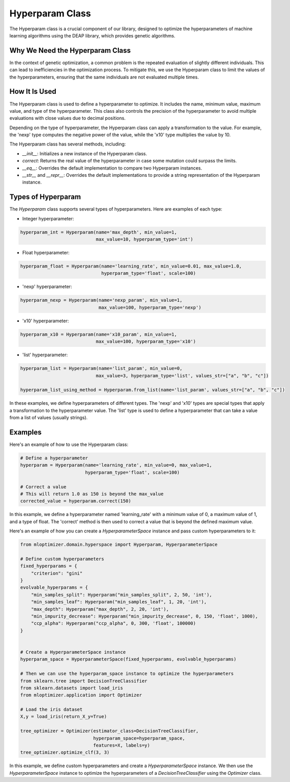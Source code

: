 ====================
Hyperparam Class
====================

The Hyperparam class is a crucial component of our library, designed to optimize the hyperparameters of machine learning algorithms using the DEAP library, which provides genetic algorithms.

Why We Need the Hyperparam Class
--------------------------------

In the context of genetic optimization, a common problem is the repeated evaluation of slightly different individuals. This can lead to inefficiencies in the optimization process. To mitigate this, we use the Hyperparam class to limit the values of the hyperparameters, ensuring that the same individuals are not evaluated multiple times.

How It Is Used
--------------

The Hyperparam class is used to define a hyperparameter to optimize. It includes the name, minimum value, maximum value, and type of the hyperparameter. This class also controls the precision of the hyperparameter to avoid multiple evaluations with close values due to decimal positions.

Depending on the type of hyperparameter, the Hyperparam class can apply a transformation to the value. For example, the 'nexp' type computes the negative power of the value, while the 'x10' type multiplies the value by 10.

The Hyperparam class has several methods, including:

- `__init__`: Initializes a new instance of the Hyperparam class.
- `correct`: Returns the real value of the hyperparameter in case some mutation could surpass the limits.
- `__eq__`: Overrides the default implementation to compare two Hyperparam instances.
- `__str__` and `__repr__`: Overrides the default implementations to provide a string representation of the Hyperparam instance.

Types of Hyperparam
-------------------

The `Hyperparam` class supports several types of hyperparameters. Here are examples of each type:

- Integer hyperparameter:

.. code-block:: python

   hyperparam_int = Hyperparam(name='max_depth', min_value=1,
                               max_value=10, hyperparam_type='int')


- Float hyperparameter:

.. code-block:: python

    hyperparam_float = Hyperparam(name='learning_rate', min_value=0.01, max_value=1.0,
                                  hyperparam_type='float', scale=100)


- 'nexp' hyperparameter:

.. code-block:: python

    hyperparam_nexp = Hyperparam(name='nexp_param', min_value=1,
                                 max_value=100, hyperparam_type='nexp')

- 'x10' hyperparameter:

.. code-block:: python

    hyperparam_x10 = Hyperparam(name='x10_param', min_value=1,
                                max_value=100, hyperparam_type='x10')

- 'list' hyperparameter:

.. code-block:: python

    hyperparam_list = Hyperparam(name='list_param', min_value=0,
                                max_value=3, hyperparam_type='list', values_str=["a", "b", "c"])

    hyperparam_list_using_method = Hyperparam.from_list(name='list_param', values_str=["a", "b", "c"])

In these examples, we define hyperparameters of different types. The 'nexp' and 'x10' types are special types that apply a transformation to the hyperparameter value.
The 'list' type is used to define a hyperparameter that can take a value from a list of values (usually strings).

Examples
--------

Here's an example of how to use the Hyperparam class:

.. code-block:: python

   # Define a hyperparameter
   hyperparam = Hyperparam(name='learning_rate', min_value=0, max_value=1,
                           hyperparam_type='float', scale=100)

   # Correct a value
   # This will return 1.0 as 150 is beyond the max_value
   corrected_value = hyperparam.correct(150)


In this example, we define a hyperparameter named 'learning_rate' with a minimum value of 0, a maximum value of 1, and a type of float. The 'correct' method is then used to correct a value that is beyond the defined maximum value.

Here's an example of how you can create a `HyperparameterSpace` instance and pass custom hyperparameters to it:

.. code-block:: python

   from mloptimizer.domain.hyperspace import Hyperparam, HyperparameterSpace

   # Define custom hyperparameters
   fixed_hyperparams = {
       "criterion": "gini"
   }
   evolvable_hyperparams = {
       "min_samples_split": Hyperparam("min_samples_split", 2, 50, 'int'),
       "min_samples_leaf": Hyperparam("min_samples_leaf", 1, 20, 'int'),
       "max_depth": Hyperparam("max_depth", 2, 20, 'int'),
       "min_impurity_decrease": Hyperparam("min_impurity_decrease", 0, 150, 'float', 1000),
       "ccp_alpha": Hyperparam("ccp_alpha", 0, 300, 'float', 100000)
   }


   # Create a HyperparameterSpace instance
   hyperparam_space = HyperparameterSpace(fixed_hyperparams, evolvable_hyperparams)

   # Then we can use the hyperparam_space instance to optimize the hyperparameters
   from sklearn.tree import DecisionTreeClassifier
   from sklearn.datasets import load_iris
   from mloptimizer.application import Optimizer

   # Load the iris dataset
   X,y = load_iris(return_X_y=True)

   tree_optimizer = Optimizer(estimator_class=DecisionTreeClassifier,
                              hyperparam_space=hyperparam_space,
                              features=X, labels=y)
   tree_optimizer.optimize_clf(3, 3)


In this example, we define custom hyperparameters and create a `HyperparameterSpace` instance. We then use the `HyperparameterSpace` instance to optimize the hyperparameters of a `DecisionTreeClassifier` using the `Optimizer` class.
